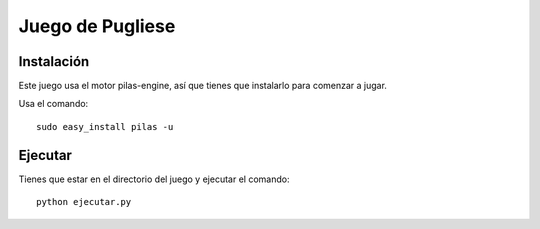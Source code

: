 Juego de Pugliese
=================


Instalación
-----------

Este juego usa el motor pilas-engine, así que tienes
que instalarlo para comenzar a jugar.

Usa el comando::

	sudo easy_install pilas -u


Ejecutar
--------


Tienes que estar en el directorio del juego
y ejecutar el comando::

    python ejecutar.py
